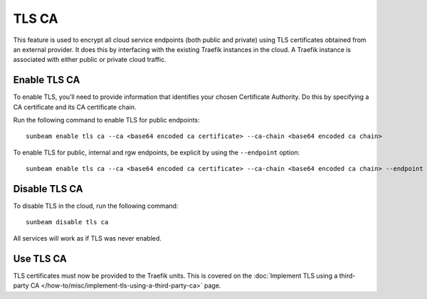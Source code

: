 TLS CA
======

This feature is used to encrypt all cloud service endpoints (both public
and private) using TLS certificates obtained from an external provider.
It does this by interfacing with the existing Traefik instances in the
cloud. A Traefik instance is associated with either public or private
cloud traffic.

Enable TLS CA
-------------

To enable TLS, you’ll need to provide information that identifies your
chosen Certificate Authority. Do this by specifying a CA certificate and
its CA certificate chain.

Run the following command to enable TLS for public endpoints:

::

   sunbeam enable tls ca --ca <base64 encoded ca certificate> --ca-chain <base64 encoded ca chain>

To enable TLS for public, internal and rgw endpoints, be explicit by
using the ``--endpoint`` option:

::

   sunbeam enable tls ca --ca <base64 encoded ca certificate> --ca-chain <base64 encoded ca chain> --endpoint public --endpoint internal --endpoint rgw

Disable TLS CA
--------------

To disable TLS in the cloud, run the following command:

::

   sunbeam disable tls ca

All services will work as if TLS was never enabled.

Use TLS CA
----------

TLS certificates must now be provided to the Traefik units. This is
covered on the :doc:`Implement TLS using a third-party CA
</how-to/misc/implement-tls-using-a-third-party-ca>` page.
